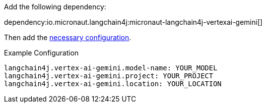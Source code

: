 Add the following dependency:

dependency:io.micronaut.langchain4j:micronaut-langchain4j-vertexai-gemini[]

Then add the link:configurationreference.html#io.micronaut.langchain4j.vertexai.gemini.CommonVertexAiGeminiChatModelConfiguration[necessary configuration].

.Example Configuration
[configuration]
----
langchain4j.vertex-ai-gemini.model-name: YOUR_MODEL
langchain4j.vertex-ai-gemini.project: YOUR_PROJECT
langchain4j.vertex-ai-gemini.location: YOUR_LOCATION
----
